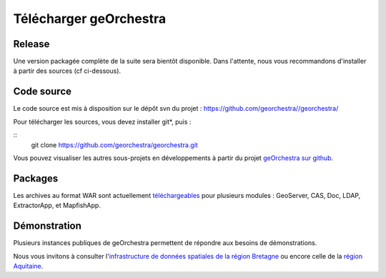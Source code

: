 .. _`georchestra.download.index`:

========================
Télécharger geOrchestra
========================

Release
========

Une version packagée complète de la suite sera bientôt disponible.
Dans l'attente, nous vous recommandons d'installer à partir des sources (cf ci-dessous).

Code source
============

Le code source est mis à disposition sur le dépôt svn du projet : https://github.com/georchestra//georchestra/

Pour télécharger les sources, vous devez installer git*, puis :

::
  git clone https://github.com/georchestra/georchestra.git  

Vous pouvez visualiser les autres sous-projets en développements à partir du projet `geOrchestra sur github <https://github.com/georchestra>`_.

Packages
=========

Les archives au format WAR sont actuellement `téléchargeables <http://applis-bretagne.fr/hudson/job/georchestra//>`_ pour plusieurs modules : GeoServer, CAS, Doc, LDAP, ExtractorApp, et MapfishApp.


Démonstration
===============

Plusieurs instances publiques de geOrchestra permettent de répondre aux besoins de démonstrations. 

Nous vous invitons à consulter l'`infrastructure de données spatiales de la région Bretagne <http://geobretagne.fr/accueil/>`_ ou encore celle de la `région Aquitaine <http://www.pigma.org/>`_.
